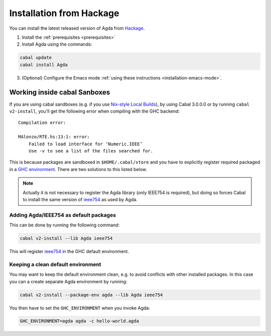 .. _installation-from-hackage:

*************************
Installation from Hackage
*************************

You can install the latest released version of Agda from `Hackage
<https://hackage.haskell.org/package/Agda>`_. 

1. Install the :ref:`prerequisites <prerequisites>`
2. Install Agda using the commands:

.. code-block:: bash

  cabal update
  cabal install Agda

3. (Optional) Configure the Emacs mode :ref:`using these instructions <installation-emacs-mode>`.

Working inside cabal Sanboxes
=============================

If you are using cabal sandboxes (e.g. if you use `Nix-style Local Builds
<https://www.haskell.org/cabal/users-guide/nix-local-build-overview.html>`_),
by using Cabal 3.0.0.0 or by running ``cabal v2-install``, you'll get the
following error when compiling with the GHC backend::

  Compilation error:

  MAlonzo/RTE.hs:13:1: error:
      Failed to load interface for ‘Numeric.IEEE’
      Use -v to see a list of the files searched for.

This is because packages are sandboxed in ``$HOME/.cabal/store``
and you have to explicitly register required packaged in a `GHC environment
<https://downloads.haskell.org/~ghc/latest/docs/html/users_guide/packages.html#package-environments>`_.
There are two solutions to this listed below.

.. NOTE::

  Actually it is not necessary to register the Agda library (only IEEE754
  is required), but doing so forces Cabal to install the same version of `ieee754
  <http://hackage.haskell.org/package/ieee754>`_ as used by Agda.


Adding Agda/IEEE754 as default packages
---------------------------------------

This can be done by running the following command:

.. code-block:: bash

  cabal v2-install --lib Agda ieee754

This will register `ieee754
<http://hackage.haskell.org/package/ieee754>`_ in the GHC default environment.


Keeping a clean default environment
-----------------------------------

You may want to keep the default environment clean, e.g. to avoid conflicts with
other installed packages. In this case you can a create separate Agda
environment by running:

.. code-block:: bash

  cabal v2-install --package-env agda --lib Agda ieee754

You then have to set the ``GHC_ENVIRONMENT`` when you invoke Agda:

.. code-block:: bash

    GHC_ENVIRONMENT=agda agda -c hello-world.agda
